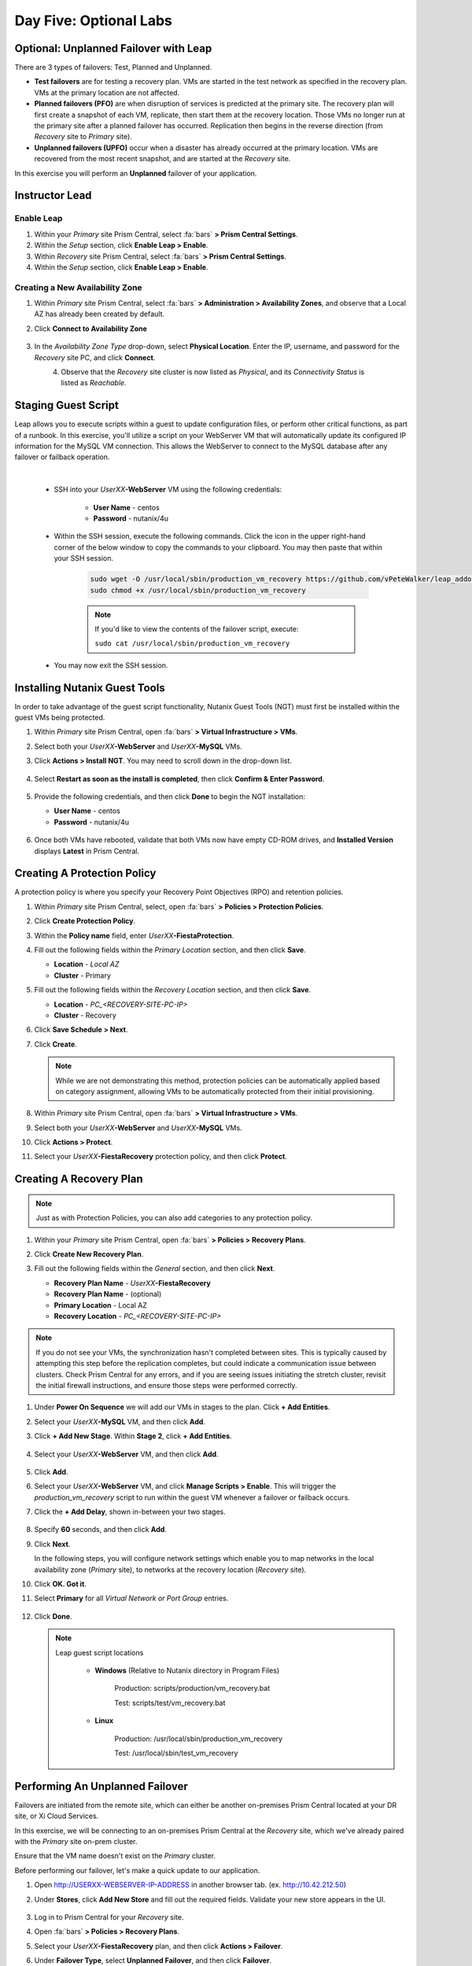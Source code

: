 .. _recover_leap:

------------------------------------------------
Day Five: Optional Labs
------------------------------------------------

Optional: Unplanned Failover with Leap
++++++++++++++++++++++++++++++++++++++

There are 3 types of failovers: Test, Planned and Unplanned.

- **Test failovers** are for testing a recovery plan. VMs are started in the test network as specified in the recovery plan. VMs at the primary location are not affected.

- **Planned failovers (PFO)** are when disruption of services is predicted at the primary site. The recovery plan will first create a snapshot of each VM, replicate, then start them at the recovery location. Those VMs no longer run at the primary site after a planned failover has occurred. Replication then begins in the reverse direction (from *Recovery* site to *Primary* site).

- **Unplanned failovers (UPFO)** occur when a disaster has already occurred at the primary location. VMs are recovered from the most recent snapshot, and are started at the *Recovery* site.

In this exercise you will perform an **Unplanned** failover of your application.

Instructor Lead
+++++++++++++++

.. raw:: html

   <strong><font color="red">The following steps should be performed by either the instructor or a designated user, as enabling Leap and configuring the Availability Zone are one-time operations per Prism Central instance.</font></strong>

Enable Leap
...........

#. Within your *Primary* site Prism Central, select :fa:`bars` **> Prism Central Settings**.

#. Within the *Setup* section, click **Enable Leap > Enable**.

#. Within *Recovery* site Prism Central, select :fa:`bars` **> Prism Central Settings**.

#. Within the *Setup* section, click **Enable Leap > Enable**.

Creating a New Availability Zone
................................

#. Within *Primary* site Prism Central, select :fa:`bars` **> Administration > Availability Zones**, and observe that a Local AZ has already been created by default.

#. Click **Connect to Availability Zone**

   .. figure:: images/AZ/1.png

#. In the *Availability Zone Type* drop-down, select **Physical Location**. Enter the IP, username, and password for the *Recovery* site PC, and click **Connect**.

   .. figure:: images/AZ/2.png
      :align: left

   .. figure:: images/AZ/3.png
      :align: right

#. Observe that the *Recovery* site cluster is now listed as *Physical*, and its *Connectivity Status* is listed as *Reachable*.

Staging Guest Script
++++++++++++++++++++

Leap allows you to execute scripts within a guest to update configuration files, or perform other critical functions, as part of a runbook. In this exercise, you'll utilize a script on your WebServer VM that will automatically update its configured IP information for the MySQL VM connection. This allows the WebServer to connect to the MySQL database after any failover or failback operation.

.. raw:: html

   <strong><font color="red">The below script has already been deployed, as Calm allows for easily inserting steps (such as this script) at any point during the deployment of a blueprint.

   The following steps are included for illustration purposes only.</strong></font>

|

   - SSH into your *UserXX*\ **-WebServer** VM using the following credentials:

      - **User Name** - centos
      - **Password**  - nutanix/4u

   - Within the SSH session, execute the following commands. Click the icon in the upper right-hand corner of the below window to copy the commands to your clipboard. You may then paste that within your SSH session.

      .. code-block:: bash

         sudo wget -O /usr/local/sbin/production_vm_recovery https://github.com/vPeteWalker/leap_addon_bootcamp/raw/master/production_vm_recovery
         sudo chmod +x /usr/local/sbin/production_vm_recovery

      .. note::

         If you'd like to view the contents of the failover script, execute:

         ``sudo cat /usr/local/sbin/production_vm_recovery``

   - You may now exit the SSH session.

Installing Nutanix Guest Tools
++++++++++++++++++++++++++++++

In order to take advantage of the guest script functionality, Nutanix Guest Tools (NGT) must first be installed within the guest VMs being protected.

#. Within *Primary* site Prism Central, open :fa:`bars` **> Virtual Infrastructure > VMs**.

#. Select both your *UserXX*\ **-WebServer** and *UserXX*\ **-MySQL** VMs.

#. Click **Actions > Install NGT**. You may need to scroll down in the drop-down list.

   .. figure:: images/22.png

#. Select **Restart as soon as the install is completed**, then click **Confirm & Enter Password**.

   .. figure:: images/23.png

#. Provide the following credentials, and then click **Done** to begin the NGT installation:

   - **User Name** - centos
   - **Password**  - nutanix/4u

   .. figure:: images/24.png

#. Once both VMs have rebooted, validate that both VMs now have empty CD-ROM drives, and **Installed Version** displays **Latest** in Prism Central.

   .. figure:: images/25.png

Creating A Protection Policy
++++++++++++++++++++++++++++

A protection policy is where you specify your Recovery Point Objectives (RPO) and retention policies.

#. Within *Primary* site Prism Central, select, open :fa:`bars` **> Policies > Protection Policies**.

#. Click **Create Protection Policy**.

#. Within the **Policy name** field, enter *UserXX*\ **-FiestaProtection**.

#. Fill out the following fields within the *Primary Location* section, and then click **Save**.

   - **Location** - `Local AZ`
   - **Cluster** - Primary

#. Fill out the following fields within the *Recovery Location* section, and then click **Save**.

   - **Location** - `PC_<RECOVERY-SITE-PC-IP>`
   - **Cluster** - Recovery

#. Click **Save Schedule > Next**.

#. Click **Create**.

   .. note::

      While we are not demonstrating this method, protection policies can be automatically applied based on category assignment, allowing VMs to be automatically protected from their initial provisioning.

   .. figure:: images/Protection/protect1.png

#. Within *Primary* site Prism Central, open :fa:`bars` **> Virtual Infrastructure > VMs**.

#. Select both your *UserXX*\ **-WebServer** and *UserXX*\ **-MySQL** VMs.

#. Click **Actions > Protect**.

#. Select your *UserXX*\ **-FiestaRecovery** protection policy, and then click **Protect**.

   .. figure:: images/Protection/protect2.png

Creating A Recovery Plan
++++++++++++++++++++++++

.. note::

   Just as with Protection Policies, you can also add categories to any protection policy.

#. Within your *Primary* site Prism Central, open :fa:`bars` **> Policies > Recovery Plans**.

#. Click **Create New Recovery Plan**.

#. Fill out the following fields within the *General* section, and then click **Next**.

   - **Recovery Plan Name** - *UserXX*\ **-FiestaRecovery**\
   - **Recovery Plan Name** - (optional)
   - **Primary Location** - Local AZ
   - **Recovery Location** - `PC_<RECOVERY-SITE-PC-IP>`

   .. figure:: images/Recovery/1.png

.. note::

   If you do not see your VMs, the synchronization hasn't completed between sites. This is typically caused by attempting this step before the replication completes, but could indicate a communication issue between clusters. Check Prism Central for any errors, and if you are seeing issues initiating the stretch cluster, revisit the initial firewall instructions, and ensure those steps were performed correctly.

#. Under **Power On Sequence** we will add our VMs in stages to the plan. Click **+ Add Entities**.

#. Select your *UserXX*\ **-MySQL** VM, and then click **Add**.

#. Click **+ Add New Stage**. Within **Stage 2**, click **+ Add Entities**.

   .. figure:: images/Recovery/3.png

#. Select your *UserXX*\ **-WebServer** VM, and then click **Add**.

   .. figure:: images/Recovery/4.png

#. Click **Add**.

#. Select your *UserXX*\ **-WebServer** VM, and click **Manage Scripts > Enable**. This will trigger the *production_vm_recovery* script to run within the guest VM whenever a failover or failback occurs.

#. Click the **+ Add Delay**, shown in-between your two stages.

   .. figure:: images/Recovery/5.png

#. Specify **60** seconds, and then click **Add**.

#. Click **Next**.

   In the following steps, you will configure network settings which enable you to map networks in the local availability zone (*Primary* site), to networks at the recovery location (*Recovery* site).

#. Click **OK. Got it**.

#. Select **Primary** for all *Virtual Network or Port Group* entries.

   .. figure:: images/Recovery/6.png

#. Click **Done**.

   .. note::

      Leap guest script locations

         - **Windows** (Relative to Nutanix directory in Program Files)

            Production: scripts/production/vm_recovery.bat

            Test: scripts/test/vm_recovery.bat

         - **Linux**

            Production: /usr/local/sbin/production_vm_recovery

            Test: /usr/local/sbin/test_vm_recovery

Performing An Unplanned Failover
++++++++++++++++++++++++++++++++

Failovers are initiated from the remote site, which can either be another on-premises Prism Central located at your DR site, or Xi Cloud Services.

In this exercise, we will be connecting to an on-premises Prism Central at the *Recovery* site, which we've already paired with the *Primary* site on-prem cluster.

Ensure that the VM name doesn't exist on the *Primary* cluster.

Before performing our failover, let's make a quick update to our application.

#. Open `<http://USERXX-WEBSERVER-IP-ADDRESS>`_ in another browser tab. (ex. `<http://10.42.212.50>`_)

#. Under **Stores**, click **Add New Store** and fill out the required fields. Validate your new store appears in the UI.

   .. figure:: images/Failover/1.png

#. Log in to Prism Central for your *Recovery* site.

#. Open :fa:`bars` **> Policies > Recovery Plans**.

#. Select your *UserXX*\ **-FiestaRecovery** plan, and then click **Actions > Failover**.

#. Under **Failover Type**, select **Unplanned Failover**, and then click **Failover**.

   .. figure:: images/Failover/2.png

#. Ignore any warnings in the Recovery AZ (*Recovery* site), and then click **Execute Anyway**.

#. Click on *UserXX*\ **-FiestaRecovery** to monitor status of plan execution. Select **Tasks > Failover** for full details.

   .. figure:: images/Failover/4.png

   .. note::

      If you had validation warnings before initiating failover, it is normal for the *Validating Recovery Plan* step to show a status of *Failed*.

#. Once the Recovery Plan reaches 100%, click on the **X** at the top right-hand corner. This will take approximately 5 minutes.

#. Open :fa:`bars` **> Virtual Infrastructure > VMs**, and note the *Recovery* site IP address of your *UserXX*\ **-WebServer**.

#. Open `<http://USERXX-WEBSERVER-VM-RECOVERYSITE-IP-ADDRESS>`_ (ex. `<http://10.42.212.50>`_) in another browser tab and verify the change you'd made to your application is present.

Congratulations! You've completed your first DR failover with Nutanix AHV, leveraging native Leap runbook capabilities and synchronous replication.

Performing An Unplanned Failback
++++++++++++++++++++++++++++++++

Before performing our failback, let's make another update to our application.

#. Return to the browser tab for `<http://USERXX-WEBSERVER-VM-RECOVERYSITE-IP-ADDRESS>`_ (ex. `<http://10.42.212.50>`_).

#. Under **Stores**, click **Add New Store**, and then fill out the required fields. Validate your new store appears in the UI.

   .. figure:: images/Failover/1.png

#. Log in to Prism Central for your *Primary* site.

#. Open :fa:`bars` **> Virtual Infrastructure > VMs**.

#. Select both of your VMs, and then click **Actions > Delete**. Confirm by clicking **Delete**.

#. Open :fa:`bars` **> Policies > Recovery Plans**.

#. Select your *UserXX*\ **-FiestaRecovery** plan, and then click **Actions > Failover**.

   .. figure:: images/Failover/2.png

#. Under **Failover Type**, select **Unplanned Failover**, and then click **Failover**.

   .. figure:: images/Failover/2.png

#. Ignore any warnings in the Recovery AZ (*Primary* site), and then click **Execute Anyway**.

#. Click the name of your Recovery Plan to monitor status of plan execution. Select **Tasks > Failover** for full details.

   .. figure:: images/Failover/4.png

.. note::

   If you had validation warnings before initiating failover, it is normal for the *Validating Recovery Plan* step to show a status of *Failed*.

#. Once the Recovery Plan reaches 100%, click on the **X** at the top right-hand corner. This will take approximately 5 minutes.

#. Open :fa:`bars` **> Virtual Infrastructure > VMs** and note the *Primary* site IP Address of your *UserXX*\ **-WebServer**.

#. Open `<http://USERXX-WEBSERVER-VM-PRIMARYSITE-IP-ADDRESS>`_ in another browser tab, and then verify the change you'd made to your application is present.

Congratulations! You've completed your first DR failback with Nutanix AHV, leveraging native Leap runbook capabilities, and synchronous replication.
